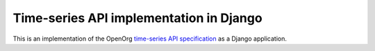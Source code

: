 Time-series API implementation in Django
========================================

This is an implementation of the OpenOrg `time-series API specification
<http://openorg.ecs.soton.ac.uk/wiki/Metering>`_ as a Django application.
